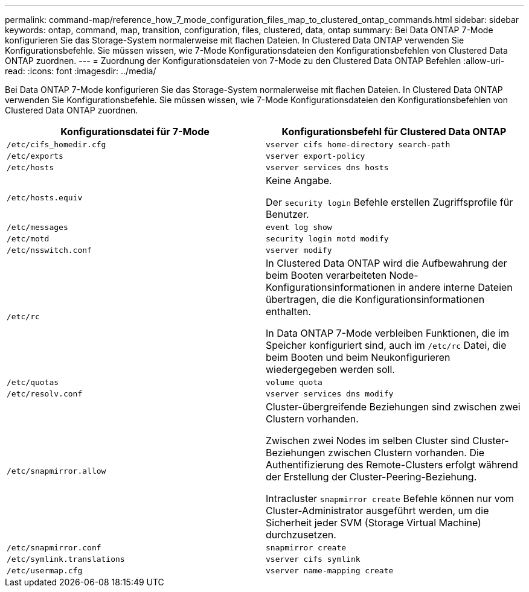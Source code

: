 ---
permalink: command-map/reference_how_7_mode_configuration_files_map_to_clustered_ontap_commands.html 
sidebar: sidebar 
keywords: ontap, command, map, transition, configuration, files, clustered, data, ontap 
summary: Bei Data ONTAP 7-Mode konfigurieren Sie das Storage-System normalerweise mit flachen Dateien. In Clustered Data ONTAP verwenden Sie Konfigurationsbefehle. Sie müssen wissen, wie 7-Mode Konfigurationsdateien den Konfigurationsbefehlen von Clustered Data ONTAP zuordnen. 
---
= Zuordnung der Konfigurationsdateien von 7-Mode zu den Clustered Data ONTAP Befehlen
:allow-uri-read: 
:icons: font
:imagesdir: ../media/


[role="lead"]
Bei Data ONTAP 7-Mode konfigurieren Sie das Storage-System normalerweise mit flachen Dateien. In Clustered Data ONTAP verwenden Sie Konfigurationsbefehle. Sie müssen wissen, wie 7-Mode Konfigurationsdateien den Konfigurationsbefehlen von Clustered Data ONTAP zuordnen.

|===
| Konfigurationsdatei für 7-Mode | Konfigurationsbefehl für Clustered Data ONTAP 


 a| 
`/etc/cifs_homedir.cfg`
 a| 
`vserver cifs home-directory search-path`



 a| 
`/etc/exports`
 a| 
`vserver export-policy`



 a| 
`/etc/hosts`
 a| 
`vserver services dns hosts`



 a| 
`/etc/hosts.equiv`
 a| 
Keine Angabe.

Der `security login` Befehle erstellen Zugriffsprofile für Benutzer.



 a| 
`/etc/messages`
 a| 
`event log show`



 a| 
`/etc/motd`
 a| 
`security login motd modify`



 a| 
`/etc/nsswitch.conf`
 a| 
`vserver modify`



 a| 
`/etc/rc`
 a| 
In Clustered Data ONTAP wird die Aufbewahrung der beim Booten verarbeiteten Node-Konfigurationsinformationen in andere interne Dateien übertragen, die die Konfigurationsinformationen enthalten.

In Data ONTAP 7-Mode verbleiben Funktionen, die im Speicher konfiguriert sind, auch im `/etc/rc` Datei, die beim Booten und beim Neukonfigurieren wiedergegeben werden soll.



 a| 
`/etc/quotas`
 a| 
`volume quota`



 a| 
`/etc/resolv.conf`
 a| 
`vserver services dns modify`



 a| 
`/etc/snapmirror.allow`
 a| 
Cluster-übergreifende Beziehungen sind zwischen zwei Clustern vorhanden.

Zwischen zwei Nodes im selben Cluster sind Cluster-Beziehungen zwischen Clustern vorhanden. Die Authentifizierung des Remote-Clusters erfolgt während der Erstellung der Cluster-Peering-Beziehung.

Intracluster `snapmirror create` Befehle können nur vom Cluster-Administrator ausgeführt werden, um die Sicherheit jeder SVM (Storage Virtual Machine) durchzusetzen.



 a| 
`/etc/snapmirror.conf`
 a| 
`snapmirror create`



 a| 
`/etc/symlink.translations`
 a| 
`vserver cifs symlink`



 a| 
`/etc/usermap.cfg`
 a| 
`vserver name-mapping create`

|===